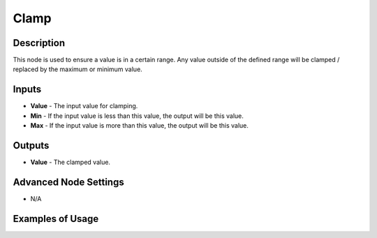 Clamp
=====

Description
-----------

This node is used to ensure a value is in a certain range. Any value outside of the defined range will be clamped / replaced by the maximum or minimum value.

.. image:: images/clamp_node.png
   :width: 160pt

Inputs
------

- **Value** - The input value for clamping.
- **Min** - If the input value is less than this value, the output will be this value.
- **Max** - If the input value is more than this value, the output will be this value.

Outputs
-------

- **Value** - The clamped value.

Advanced Node Settings
----------------------

- N/A

Examples of Usage
-----------------

.. image:: gifs/clamp_node_example.gif
